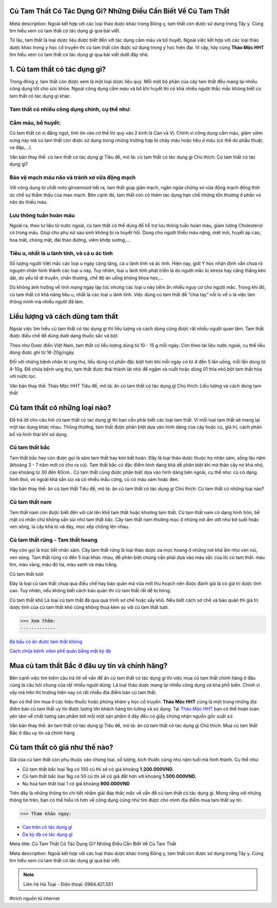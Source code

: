 Củ Tam Thất Có Tác Dụng Gì? Những Điều Cần Biết Về Củ Tam Thất
=================

Meta description: Ngoài kết hợp với các loại thảo dược khác trong Đông y, tam thất còn được sử dụng trong Tây y. Cùng tìm hiểu xem củ tam thất có tác dụng gì qua bài viết. 

Từ lâu, tam thất là loại dược liệu được biết đến với tác dụng cầm máu và bổ huyết. Ngoài việc kết hợp với các loại thảo dược khác trong y học cổ truyền thì củ tam thất còn được sử dụng trong y học hiện đại. Vì vậy, hãy cùng **Thảo Mộc HHT** tìm hiểu xem củ tam thất có tác dụng gì qua bài viết dưới đây nhé. 

1. Củ tam thất có tác dụng gì?
=======================================

Trong đông y, tam thất còn được xem là một loại dược liệu quý. Mỗi một bộ phận của cây tam thất đều mang lại nhiều công dụng tốt cho sức khỏe. Ngoài công dụng cầm máu và bổ khí huyết thì có khá nhiều người thắc mắc không biết củ tam thất có tác dụng gì khác. 

Tam thất có nhiều công dụng chính, cụ thể như:
----------------------------------------------

Cầm máu, bổ huyết:
------------------
Củ tam thất có vị đắng ngọt, tính ôn vào cơ thể thì quy vào 2 kinh là Can và Vị. Chính vì công dụng cầm máu, giảm viêm sưng này mà củ tam thất còn được sử dụng trong những trường hợp bị chảy máu hoặc tiêu ứ máu (có thể do phẫu thuật, va đập,...).

.. image:: /img/cu-tam-that-1.jpg
   :align: center

Văn bản thay thế: củ tam thất có tác dụng gì
Tiêu đề, mô tả: củ tam thất có tác dụng gì
Chú thích: Củ tam thất có tác dụng gì?

Bảo vệ mạch máu não và tránh xơ vữa động mạch
---------------------------------------------
Với công dụng từ chất noto ginsenosid tiết ra, tam thất giúp giãn mạch, ngăn ngừa chứng xơ vữa động mạch đồng thời ức chế sự thẩm thấu của mao mạch. Bên cạnh đó, tam thất còn có thêm tác dụng hạn chế những tổn thương ở phần vỏ não do thiếu máu. 

Lưu thông tuần hoàn máu
-----------------------

Ngoài ra, theo tư liệu từ nước ngoài, củ tam thất có thể dùng để hỗ trợ lưu thông tuần hoàn máu, giảm lượng Cholesterol có trong máu. Giúp cho phụ nữ sau sinh không bị ra huyết hôi. Dùng cho người thiếu máu nặng, mệt mỏi, huyết áp cao, hoa mắt, chóng mặt, đái tháo đường, viêm khớp xương,... 

Tiêu u, nhất là u lành tính, và cả u ác tính 
--------------------------------------------

Số lượng người Việt mắc các loại u ngày càng tăng, cả u lành tính và ác tính. Hiện nay, giới Y học nhận định vẫn chưa rõ nguyên nhân hình thành các loại u này. Tuy nhiên, loại u lành tính phát triển là do người mắc bị stress hay căng thẳng kéo dài, do yếu tố di truyền, chấn thương, chế độ ăn uống không khoa học,...

Dù không ảnh hưởng về tính mạng ngay lập tức nhưng các loại u này tiềm ẩn nhiều nguy cơ cho người mắc. Trong khi đó, củ tam thất có khả năng tiêu u, nhất là các loại u lành tính. Việc dùng củ tam thất để “chia tay” nỗi lo về u là việc làm thông minh mà nhiều người đã làm.
 
Liều lượng và cách dùng tam thất
================================

Ngoài việc tìm hiểu củ tam thất có tác dụng gì thì liều lượng và cách dùng cũng được rất nhiều người quan tâm. Tam thất được điều chế để dùng dưới dạng thuốc sắc và bột.

Theo như Dược điển Việt Nam, tam thất có liều lượng dùng từ 10 - 15 g mỗi ngày. Còn theo tài liệu nước ngoài,  cụ thể liều dùng được ghi từ 16-20g/ngày.
   
Đối với những bệnh nhân bị ung thư, liều dùng có phần đặc biệt hơn khi mỗi ngày có từ 4 đến 5 lần uống, mỗi lần dùng từ 4-10g. Để chữa bệnh ung thư, tam thất được thái thành lát nhỏ để ngậm và nuốt hoặc dùng 01 thìa nhỏ bột tam thất hòa với nước lọc. 

.. image:: /img/cu-tam-that-5.jpg
   :align: center

Văn bản thay thế: Thảo Mộc HHT
Tiêu đề, mô tả: ăn củ tam thất có tác dụng gì
Chú thích: Liều lượng và cách dùng tam thất

Củ tam thất có những loại nào?
==============================

Để trả lời cho câu hỏi củ tam thất có tác dụng gì thì bạn cần phải biết các loại tam thất. Vì mỗi loại tam thất sẽ mang lại một tác dụng khác nhau. Thông thường, tam thất được phân biệt dựa vào hình dáng của cây hoặc củ, giá trị, cách phân bố và hình thái khi sử dụng. 

Củ tam thất bắc
---------------

Tam thất bắc hay còn được gọi là sâm tam thất hay kim bất hoán. Đây là loại thảo dược thuộc họ nhân sâm, sống lâu năm (khoảng 3 - 7 năm mới có cho ra củ). 
Tam thất bắc có đặc điểm hình dạng khá dễ phân biệt khi mà thân cây nó khá nhỏ, cao khoảng từ 30 đến 60cm.. Củ tam thất cũng được phân biệt dựa vào hình dáng bên ngoài, cụ thể như: củ có dạng hình thoi, vỏ ngoài khá sần sùi và có nhiều mấu cứng, củ có màu xám hoặc đen.

.. image:: /img/cu-tam-that-4.jpg
   :align: center

Văn bản thay thế: ăn củ tam thất
Tiêu đề, mô tả: ăn củ tam thất có tác dụng gì
Chú thích: Củ tam thất có những loại nào?

Củ tam thất nam
---------------

Tam thất nam còn được biết đến với cái tên khổ tam thất hoặc khương tam thất. Củ tam thất nam có dạng hình tròn, bề mặt cũ nhẵn chứ không sần sùi như tam thất bắc. Cây tam thất nam thường mọc ở những nơi ẩm ướt như bờ suối hoặc ven sông, lá cây khá to và dày, mọc xếp chồng lên nhau.

Củ tam thất rừng - Tam thất hoang
---------------------------------

Hay còn gọi là trúc tiết nhân sâm. Cây tam thất rừng là loại thảo dược ưa mọc hoang ở những nơi khá ẩm như ven núi, ven sông. Tam thất rừng có đến 5 loại khác nhau, để phân biệt chúng cần phải dựa vào màu sắc của lõi củ tam thất: màu tím, màu vàng, màu đỏ tía, màu xanh và màu trắng. 

Củ tam thất tươi

Đây là loại củ tam thất chưa qua điều chế hay bảo quản mà vừa mới thu hoạch nên được đánh giá là có giá trị dược tính cao. Tuy nhiên, nếu không biết cách bảo quản thì củ tam thất rất dễ bị hỏng.

Củ tam thất khô
Là loại củ tam thất đã qua quá trình sơ chế hoặc sấy khô. Nếu biết cách sơ chế và bảo quản thì giá trị dược tính của củ tam thất khô cũng không thua kém so với củ tam thất tươi.

>>> Xem thêm: 
-------------

`Bà bầu có ăn được tam thất không  <https://caycohoaqua.com/ba-bau-co-an-duoc-tam-that-khong/>`_

`Cách chữa bệnh viêm phế quản bằng mật kỳ đà <https://caycohoaqua.com/cach-chua-benh-viem-phe-quan-bang-mat-ky-da/>`_


Mua củ tam thất Bắc ở đâu uy tín và chính hãng?
===============================================

Bên cạnh việc tìm kiếm câu trả lời về vấn đề ăn củ tam thất có tác dụng gì thì việc mua củ tam thất chính hãng ở đâu cũng là câu hỏi chung của rất nhiều người dùng. Là loại thảo dược mang lại nhiều công dụng và khá phổ biến. Chính vì vậy mà trên thị trường hiện nay có rất nhiều địa điểm bán củ tam thất. 

Bạn có thể tìm mua ở các hiệu thuốc hoặc phòng khám y học cổ truyền. **Thảo Mộc HHT** cũng là một trong những địa điểm bán củ tam thất uy tín được lượng lớn khách hàng tin tưởng và sử dụng. Tại `Thảo Mộc HHT <https://hahuytoai.com/tac-dung-cua-cu-tam-that-trong-thuc-te-nhu-the-nao.html>`_  bạn có thể hoàn toàn yên tâm về chất lượng sản phẩm bởi mỗi một sản phẩm ở đây đều có giấy chứng nhận nguồn gốc xuất xứ. 

.. image:: /img/cu-tam-that-6.jpg
   :alt: "ăn củ tam thất có tác dụng gì"
   :align: center

Văn bản thay thế: ăn tam thất có tác dụng gì
Tiêu đề, mô tả: ăn củ tam thất có tác dụng gì
Chú thích: Mua củ tam thất Bắc ở đâu uy tín và chính hãng

Củ tam thất có giá như thế nào?
===============================

Giá của củ tam thất còn phụ thuộc vào chủng loại, số lượng, kích thước cũng như năm tuổi mà hình thành. Cụ thể như:

+ Củ tam thất bắc loại 1kg có 100 củ thì sẽ có giá khoảng **1.200.000VND**.
+ Củ tam thất bắc loại 1kg có 50 củ thì sẽ có giá đắt hơn với khoảng **1.500.000VND.**
+ Nụ hoa tam thất loại 1 có giá khoảng **900.000VND**

.. image:: /img/bot-tam-that-1.jpg
   :alt: "ăn củ tam thất có tác dụng gì"
   :align: center


Trên đây là những thông tin chi tiết nhằm giải đáp thắc mắc về vấn đề củ tam thất có tác dụng gì. Mong rằng với những thông tin trên, bạn có thể hiểu rõ hơn về công dụng cũng như tìm được cho mình địa điểm mua tam thất uy tín. 

>>> Tham khảo ngay:

+ `Cao trăn có tác dụng gì <https://caycohoaqua.com/cao-tran-co-tac-dung-gi/>`_

+ `Da kỳ đà có tác dụng gì <https://caycohoaqua.com/da-ky-da-co-tac-dung-gi/>`_


.. raw:: html

    <div style="text-align: center; margin-bottom: 2em;">
        <iframe width="560" height="315" src="https://www.youtube.com/embed/JNNSGaLqeDA" frameborder="0" allow="accelerometer; autoplay; clipboard-write; encrypted-media; gyroscope; picture-in-picture" allowfullscreen></iframe>

    </div>



Meta title: Củ Tam Thất Có Tác Dụng Gì? Những Điều Cần Biết Về Củ Tam Thất

Meta description: Ngoài kết hợp với các loại thảo dược khác trong Đông y, tam thất còn được sử dụng trong Tây y. Cùng tìm hiểu xem củ tam thất có tác dụng gì qua bài viết. 

.. note:: Liên hệ Hà Toại - Điện thoại: 0964.421.551
.. image:: /img/bot-tam-that-1.jpg

#trích nguồn từ internet
